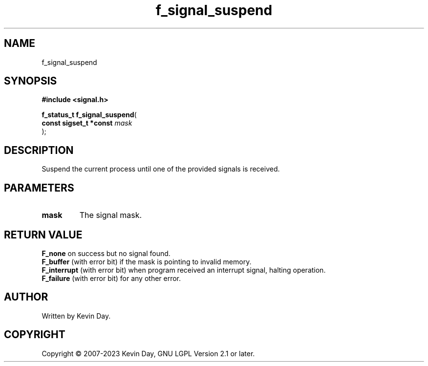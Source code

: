 .TH f_signal_suspend "3" "July 2023" "FLL - Featureless Linux Library 0.6.6" "Library Functions"
.SH "NAME"
f_signal_suspend
.SH SYNOPSIS
.nf
.B #include <signal.h>
.sp
\fBf_status_t f_signal_suspend\fP(
    \fBconst sigset_t *const \fP\fImask\fP
);
.fi
.SH DESCRIPTION
.PP
Suspend the current process until one of the provided signals is received.
.SH PARAMETERS
.TP
.B mask
The signal mask.

.SH RETURN VALUE
.PP
\fBF_none\fP on success but no signal found.
.br
\fBF_buffer\fP (with error bit) if the mask is pointing to invalid memory.
.br
\fBF_interrupt\fP (with error bit) when program received an interrupt signal, halting operation.
.br
\fBF_failure\fP (with error bit) for any other error.
.SH AUTHOR
Written by Kevin Day.
.SH COPYRIGHT
.PP
Copyright \(co 2007-2023 Kevin Day, GNU LGPL Version 2.1 or later.
